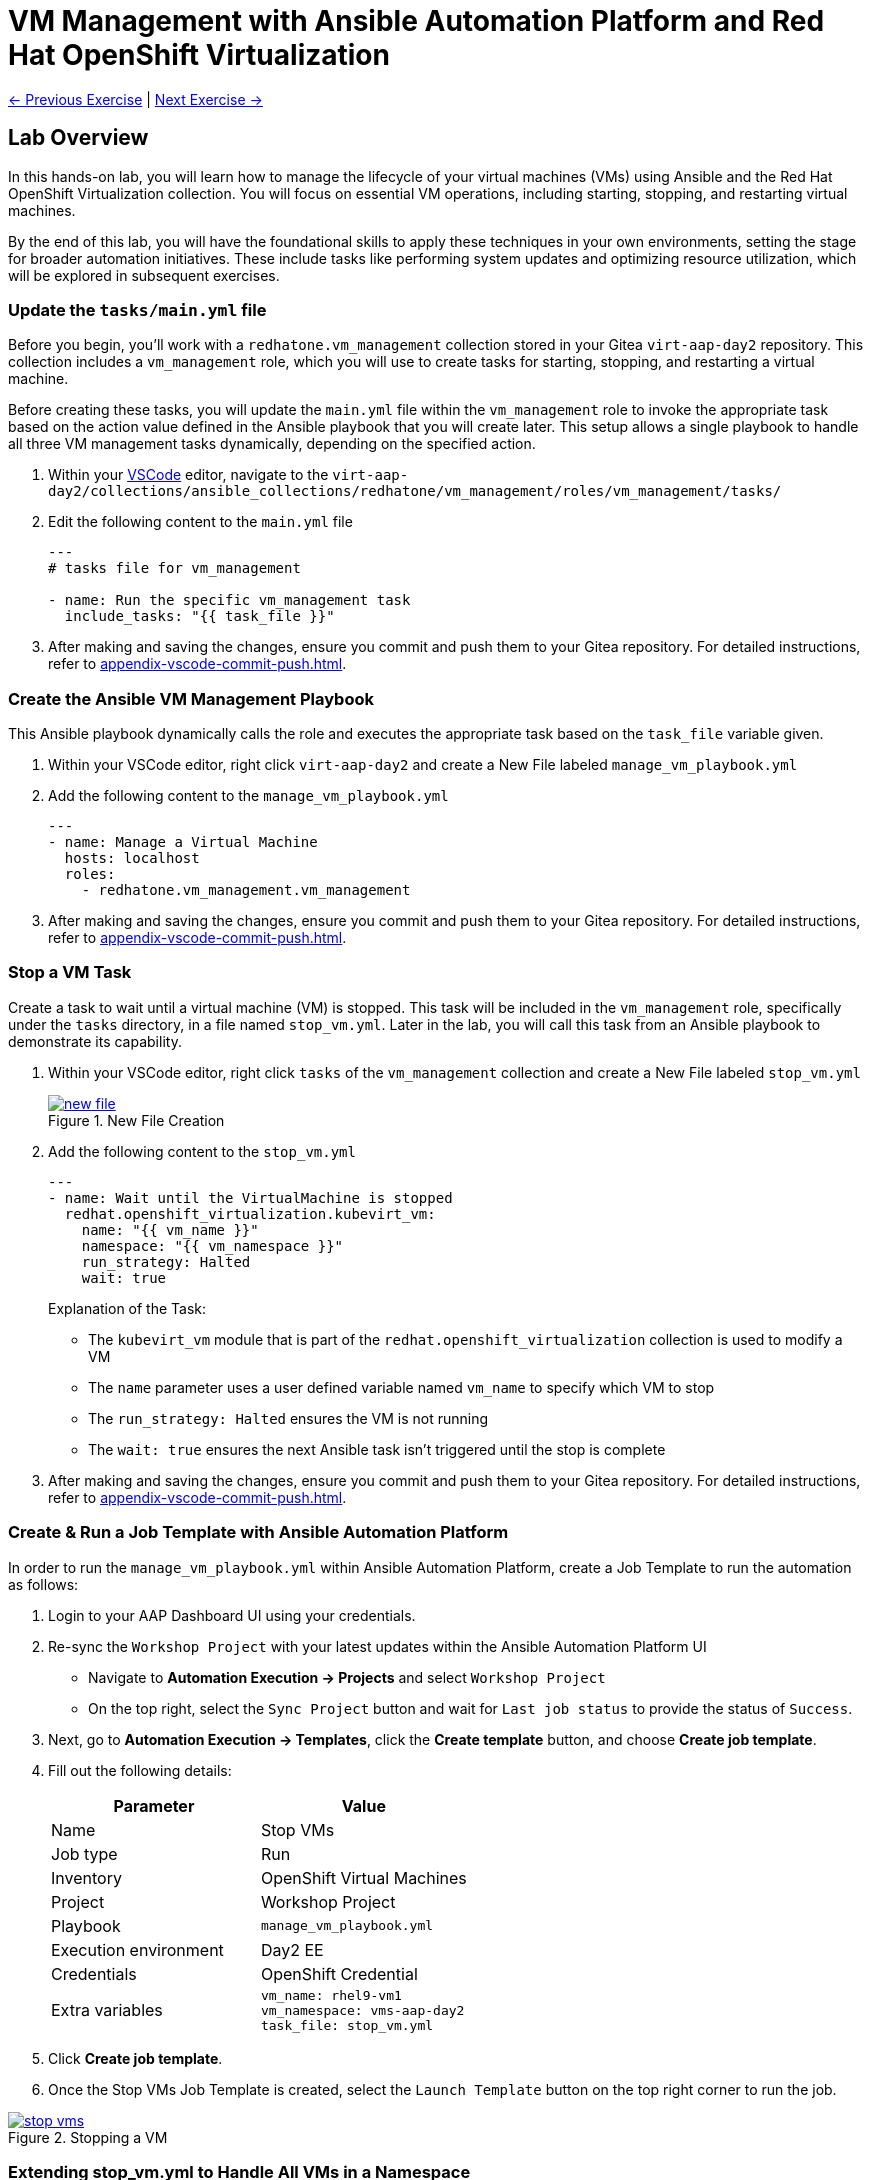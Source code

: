 = VM Management with Ansible Automation Platform and Red Hat OpenShift Virtualization

xref:02-aap-smart-inventory.adoc[← Previous Exercise] | xref:04-vm-patching.adoc[Next Exercise →]

== Lab Overview
In this hands-on lab, you will learn how to manage the lifecycle of your virtual
machines (VMs) using Ansible and the Red Hat OpenShift Virtualization
collection. You will focus on essential VM operations, including starting,
stopping, and restarting virtual machines.

By the end of this lab, you will have the foundational skills to apply these
techniques in your own environments, setting the stage for broader automation
initiatives. These include tasks like performing system updates and optimizing
resource utilization, which will be explored in subsequent exercises.

=== Update the `tasks/main.yml` file

Before you begin, you'll work with a `redhatone.vm_management` collection stored
in your Gitea `virt-aap-day2` repository. This collection includes a
`vm_management` role, which you will use to create tasks for starting, stopping,
and restarting a virtual machine.

Before creating these tasks, you will update the `main.yml` file within the
`vm_management` role to invoke the appropriate task based on the action value
defined in the Ansible playbook that you will create later. This setup allows a
single playbook to handle all three VM management tasks dynamically, depending
on the specified action.

. Within your link:{codeserver_url}[VSCode^] editor, navigate to the `virt-aap-day2/collections/ansible_collections/redhatone/vm_management/roles/vm_management/tasks/`
+
. Edit the following content to the `main.yml` file
+
----
---
# tasks file for vm_management

- name: Run the specific vm_management task
  include_tasks: "{{ task_file }}"
----
+
. After making and saving the changes, ensure you commit and push them to your Gitea repository. For detailed instructions, refer to xref:appendix-vscode-commit-push.adoc[].


=== Create the Ansible VM Management Playbook

This Ansible playbook dynamically calls the role and executes the appropriate
task based on the `task_file` variable given.

. Within your VSCode editor, right click `virt-aap-day2`  and create a New File labeled `manage_vm_playbook.yml`
+
. Add the following content to the `manage_vm_playbook.yml`
+
----
---
- name: Manage a Virtual Machine
  hosts: localhost
  roles:
    - redhatone.vm_management.vm_management
----
+
. After making and saving the changes, ensure you commit and push them to your Gitea repository. For detailed instructions, refer to xref:appendix-vscode-commit-push.adoc[].

=== Stop a VM Task

Create a task to wait until a virtual machine (VM) is stopped. This task will be
included in the `vm_management` role, specifically under the `tasks` directory,
in a file named `stop_vm.yml`. Later in the lab, you will call this task from an
Ansible playbook to demonstrate its capability.

. Within your VSCode editor, right click `tasks` of the `vm_management` collection and create a New File labeled `stop_vm.yml`
+
image::new_file.png[title='New File Creation', link=self, window=blank]
+
. Add the following content to the `stop_vm.yml`
+
----
---
- name: Wait until the VirtualMachine is stopped
  redhat.openshift_virtualization.kubevirt_vm:
    name: "{{ vm_name }}"
    namespace: "{{ vm_namespace }}"
    run_strategy: Halted
    wait: true
----
+
Explanation of the Task:
+
  * The `kubevirt_vm` module that is part of the `redhat.openshift_virtualization` collection is used to modify a VM
  * The `name` parameter uses a user defined variable named `vm_name` to specify  which VM to stop
  * The `run_strategy: Halted` ensures the VM is not running
  * The `wait: true` ensures the next Ansible task isn't triggered until the stop is complete
+
. After making and saving the changes, ensure you commit and push them to your Gitea repository. For detailed instructions, refer to xref:appendix-vscode-commit-push.adoc[].

=== Create & Run a Job Template with Ansible Automation Platform

In order to run the `manage_vm_playbook.yml` within Ansible Automation Platform,
create a Job Template to run the automation as follows:

. Login to your AAP Dashboard UI using your credentials.

. Re-sync the `Workshop Project` with your latest updates within the Ansible Automation Platform UI
+
** Navigate to **Automation Execution → Projects** and select `Workshop Project`
+
** On the top right, select the `Sync Project` button and wait for `Last job status` to provide the status of `Success`.

. Next, go to **Automation Execution → Templates**, click the **Create template** button, and choose **Create job template**.
+
. Fill out the following details:
+
|===
| Parameter                  | Value

| Name                       | Stop VMs
| Job type                   | Run
| Inventory                  | OpenShift Virtual Machines
| Project                    | Workshop Project
| Playbook                   | `manage_vm_playbook.yml`
| Execution environment      | Day2 EE
| Credentials                | OpenShift Credential
| Extra variables            | `vm_name: rhel9-vm1` +
                               `vm_namespace: vms-aap-day2` +
                               `task_file: stop_vm.yml`
|===
+
. Click **Create job template**.
+
. Once the Stop VMs Job Template is created, select the `Launch Template` button
on the top right corner to run the job.

image::stop_vms.png[title='Stopping a VM', link=self, window=blank]

=== Extending stop_vm.yml to Handle All VMs in a Namespace

While the ability to manage a specific VM is important, the real value of
automation lies in managing multiple VMs at scale. In this section, you'll
extend the functionality of the `stop_vm.yml` task file to handle all the
Virtual Machines that reside within the `vms-aap-day2` namespace and learn how
to use the debug task to understand the structure of the VM resource `vm_info`
to identify key fields required to create dynamic Ansible tasks.



. Head back to the VSCode editor to access the `stop_vm.yml` file
+
. Modify the existing `stop_vm.yml` content with the following:
+
----
---
- name: Get all VirtualMachines in the namespace
  redhat.openshift_virtualization.kubevirt_vm_info:
    namespace: "{{ vm_namespace }}"
  register: vm_info

- name: Debug the vm_info variable
  ansible.builtin.debug:
    var: vm_info

- name: Wait until the VirtualMachine is stopped
  redhat.openshift_virtualization.kubevirt_vm:
    name: "{{ item.metadata.name }}"
    namespace: "{{ item.metadata.namespace }}"
    run_strategy: Halted
    wait: true
  loop: "{{ vm_info.resources }}"
  loop_control:
    label: "{{ item.metadata.name }}"
  when: item.status.printableStatus != "Stopped"
----
+
Explanation of Key Fields:
+
* The `kubevirt_vm_info` module retrieves all VMs in the namespace.
* `metadata.name`: The name of the VirtualMachine.
* `metadata.namespace`: The namespace the VM belongs to.
* The `loop_control` option sets a label for each task iteration, showing the VM name (item.metadata.name) in the output. This makes the playbook output more readable and easier to debug.
* `status.printableStatus`: The current status of the VM (e.g., Stopped).
+
These key fields originate from the `vm_info` structure output provided by the
`ansible.builtin.debug` module. The structure looks as follows and is
abbreviated for easier viewing below.
+
----
changed: true
result:
  apiVersion: kubevirt.io/v1
  kind: VirtualMachine
  metadata:
    annotations:
      kubectl.kubernetes.io/last-applied-configuration: >
        ...
    ...
    name: rhel9-vm1
    namespace: vms-aap-day2
  spec:
    ...
  status:
    ...
    printableStatus: Stopped
  ...
----
+
. After making and saving the changes, ensure you commit and push them to your Gitea repository.
+
. Head back to the AAP Dashboard UI, go to the **Automation Execution -> Templates**, select the `Stop VMs` Job Template and select the pencil icon `Edit template` to edit the template.
+
. Modify the existing `Stop VMs` Job Template by **removing** the following variable from the `Extra variables` section and selecting `Save job template` when finished.
+
----
vm_name: rhel9-vm1
----
+
. Re-run via the `Launch Template` button.
+
image::stop_vms_multiple.png[title='Stopping the VMs', link=self, window=blank]
+
. Head to the OpenShift UI dashboard, you can verify the VMs are stopped within the Virtualization -> Virtual Machines section.

=== Start VM Task

In this lab exercise, you will build on your knowledge of managing multiple VMs
by creating a task to start your VMs within the `vm_management` role. This task
will be added to the tasks directory in a file named `start_vm.yml`.

The following steps will guide you in creating the `start_vm.yml` file.

. Within your VSCode editor, right click `tasks` of the `vm_management` collection and create a New File labeled `start_vm.yml`
+
. Add the following content to the `start_vm.yml`
+
----
---
- name: Get all VirtualMachines in the namespace
  redhat.openshift_virtualization.kubevirt_vm_info:
    namespace: "{{ vm_namespace }}"
  register: vm_info

- name: Debug the vm_info variable
  ansible.builtin.debug:
    var: vm_info

- name: Start the VirtualMachines
  redhat.openshift_virtualization.kubevirt_vm:
    name: "{{ item.metadata.name }}"
    namespace: "{{ item.metadata.namespace }}"
    run_strategy: Always
    wait: true
  loop: "{{ vm_info.resources }}"
  loop_control:
    label: "{{ item.metadata.name }}"
  when: item.status.printableStatus != "Running"
----
+
. After making and saving the changes, ensure you commit and push them to your Gitea repository.

=== Create & Run Start VM Job Template with Ansible Automation Platform

To execute the `manage_vm_playbook.yml` within Ansible Automation Platform, create a Job Template as follows:

. Head to the AAP UI dashboard, navigate to **Automation Execution → Templates**, click the **Create template** button, and choose **Create job template**.
+
. Fill out the following details:
+
|===
| Parameter         | Value

| Name          | Start VMs
| Job Type      | Run
| Inventory     | OpenShift Virtual Machines
| Project       | Workshop Project
| Playbook      | `manage_vm_playbook.yml`
| Execution Environment | Day2 EE
| Credentials   | OpenShift Credential
| Extra variables            | `vm_namespace: vms-aap-day2` +
                               `task_file: start_vm.yml`
|===
+
. Click **Create job template**.
+
. Once the `Start VMs` Job Template is created, select the **Launch Template** button on the top right corner to run the job.
+
. Head to the OpenShift UI dashboard, you can verify the VMs are running within the Virtualization -> Virtual Machines section.

=== Restart VM Task

In this lab exercise, you will focus on managing multiple VMs by creating a task to reboot your VMs. This task will be added to the `tasks` directory in a file named `restart_vm.yml`.

The following steps will guide you in creating the `restart_vm.yml` file.

. Within your VSCode editor, right click `tasks` of the `vm_management` collection and create a New File labeled `restart_vm.yml`
+
. Add the following content to the `restart_vm.yml`
+
----
---
- name: Get all Virtual Machines in the namespace
  redhat.openshift_virtualization.kubevirt_vm_info:
    namespace: "{{ vm_namespace }}"
  register: vm_info

- name: Stop Running Virtual Machines
  redhat.openshift_virtualization.kubevirt_vm:
    name: "{{ item.metadata.name }}"
    namespace: "{{ item.metadata.namespace }}"
    run_strategy: Halted
    wait: true
  loop: "{{ vm_info.resources }}"
  loop_control:
    label: "{{ item.metadata.name }}"
  when: item.status.printableStatus == "Running"

- name: Refresh VM info after stopping
  redhat.openshift_virtualization.kubevirt_vm_info:
    namespace: "{{ vm_namespace }}"
  register: updated_vm_info

- name: Start the Virtual Machines
  redhat.openshift_virtualization.kubevirt_vm:
    name: "{{ item.metadata.name }}"
    namespace: "{{ item.metadata.namespace }}"
    run_strategy: Always
    wait: true
  loop: "{{ updated_vm_info.resources }}"
  loop_control:
    label: "{{ item.metadata.name }}"
  when: item.status.printableStatus != "Running"
----
+

**Explanation of Key Points**
+
* The `kubevirt_vm_info` module retrieves all VMs in the namespace. The first retrieval stores their initial state in `vm_info`. This is used to identify VMs that need to be stopped. After stopping, the second retrieval updates the VM state in `updated_vm_info`, ensuring accurate information is used for the subsequent start operation.
+
. After making and saving the changes, ensure you commit and push them to your Gitea repository.

=== Create & Run Restart VM Job Template with Ansible Automation Platform

To execute the `manage_vm_playbook.yml` within Ansible Automation Platform, create a Job Template as follows:

. Head to the AAP UI Dashboard, navigate to **Automation Execution → Templates**, click the **Create template** button, and choose **Create job template**.
+
. Fill out the following details:
+
|===
| Parameter         | Value

| **Name**          | Restart VMs
| **Job Type**      | Run
| **Inventory**     | OpenShift Virtual Machines
| **Project**       | Workshop Project
| **Playbook**      | `manage_vm_playbook.yml`
| **Execution Environment** | Day2 EE
| **Credentials**   | OpenShift Credential
| Extra variables            | `vm_namespace: vms-aap-day2` +
                               `task_file: restart_vm.yml`
|===
+
. Click **Create job template**.
+
. Once the `Restart VMs` Job Template is created, select the **Launch Template** button on the top right corner to run the job.
. Head to the OpenShift UI Dashboard to view the changes of the VMs. 

== Conclusion

Congratulations on completing the lab!

In this lab, you explored how to effectively manage the lifecycle of virtual
machines using Ansible Automation Platform and the Red Hat OpenShift
Virtualization collection. By working through tasks to start, stop, and restart
VMs, you gained practical experience in leveraging automation to manage VMs at
scale.

By the end of this lab, you should now understand:

* How to dynamically retrieve and process VM information using the `ansible.builtin.debug` module
* How to modify a collection and role for starting, stopping, and restarting VMs.
* How to integrate the `redhatone.vm_management` collection into an Ansible playbook and run it using the Ansible Automation Platform.

These foundational skills set the stage for further automation, enabling you to
automate new tasks  and optimize resource usage in your environment. In
subsequent labs, you'll build on this knowledge to tackle other re-world
scenarios, such as system updates and disaster recovery
planning.

Your ability to automate routine VM management tasks not only saves time but
also minimizes human error, ensuring consistency and reliability in your
virtualized infrastructure.

Well done, and keep experimenting with new ways to
apply automation in your day-to-day operations!

xref:02-aap-smart-inventory.adoc[← Previous Exercise] | xref:04-vm-patching.adoc[Next Exercise →]
